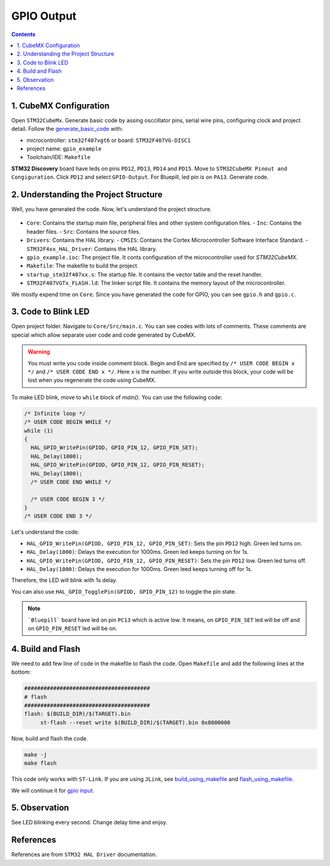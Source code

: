 GPIO Output
===========

.. contents:: Contents
   :depth: 2
   :local:
   

1. CubeMX Configuration
------------------------

Open ``STM32CubeMx``. Generate basic code by assing osccillator pins, serial wire pins, configuring clock and project detail. Follow the `generate_basic_code <../basic_setup/generate_basic_code.html>`_ with:

- microcontroller: ``stm32f407vgt6`` or board: ``STM32F407VG-DISC1``
- project name: ``gpio_example``
- Toolchain/IDE: ``Makefile``


**STM32 Discovery** board have leds on pins ``PD12``, ``PD13``, ``PD14`` and ``PD15``. Move to ``STM32CubeMX Pinout and Congiguration``. Click ``PD12`` and select ``GPIO-Output``. For Bluepill, led pin is on ``PA13``. Generate code.
   
   .. image:: images/gpio_output_select.png
      :width: 600
      :align: center
      :alt: gpio_output_select




2. Understanding the Project Structure
--------------------------------------

Well, you have generated the code. Now, let's understand the project structure.

  .. image:: images/gpio_exmp_project_structure.png
     :width: 600
     :align: center
     :alt: gpio_exmp_project_structure

- ``Core``: Contains the startup main file, peripheral files and other system configuration files.
  - ``Inc``: Contains the header files.
  - ``Src``: Contains the source files.
- ``Drivers``: Contains the HAL library.
  - ``CMSIS``: Contains the Cortex Microcontroller Software Interface Standard.
  - ``STM32F4xx_HAL_Driver``: Contains the HAL library.
- ``gpio_example.ioc``: The project file. It conts configuration of the microcontroller used for *STM32CubeMX*.
- ``Makefile``: The makefile to build the project.
- ``startup_stm32f407xx.s``: The startup file. It contains the vector table and the reset handler.
- ``STM32F407VGTx_FLASH.ld``: The linker script file. It contains the memory layout of the microcontroller.

We mostly expend time on ``Core``. Since you have generated the code for GPIO, you can see ``gpio.h`` and ``gpio.c``.



3. Code to Blink LED
--------------------

Open project folder. Navigate to ``Core/Src/main.c``. You can see codes with lots of comments. These comments are special which allow separate user code and code generated by CubeMX.

.. warning::
   You must write you code inside comment block. Begin and End are specified by ``/* USER CODE BEGIN x */`` and ``/* USER CODE END x */``. Here ``x`` is the number. If you write outside this block, your code will be lost when you regenerate the code using CubeMX.

To make LED blink, move to ``while`` block of `main()`. You can use the following code:

.. code-block:: c

  /* Infinite loop */
  /* USER CODE BEGIN WHILE */
  while (1)
  {
    HAL_GPIO_WritePin(GPIOD, GPIO_PIN_12, GPIO_PIN_SET);
    HAL_Delay(1000);
    HAL_GPIO_WritePin(GPIOD, GPIO_PIN_12, GPIO_PIN_RESET);
    HAL_Delay(1000);
    /* USER CODE END WHILE */

    /* USER CODE BEGIN 3 */
  }
  /* USER CODE END 3 */

Let's understand the code:

- ``HAL_GPIO_WritePin(GPIOD, GPIO_PIN_12, GPIO_PIN_SET)``: Sets the pin ``PD12`` high.  Green led turns on.

- ``HAL_Delay(1000)``: Delays the execution for 1000ms. Green led keeps turning on for 1s.

- ``HAL_GPIO_WritePin(GPIOD, GPIO_PIN_12, GPIO_PIN_RESET)``: Sets the pin ``PD12`` low. Green led turns off.

- ``HAL_Delay(1000)``: Delays the execution for 1000ms. Green leed keeps turning off for 1s.

Therefore, the LED will blink with 1s delay. 

You can also use ``HAL_GPIO_TogglePin(GPIOD, GPIO_PIN_12)`` to toggle the pin state.

.. note::
   
   ```Bluepill``` board have led on pin ``PC13`` which is active low. It means, on ``GPIO_PIN_SET`` led will be off and on ``GPIO_PIN_RESET`` led will be on.



4. Build and Flash
------------------

We need to add few line of code in the makefile to flash the code. Open ``Makefile`` and add the following lines at the bottom:

.. code-block:: make

   #######################################
   # flash
   #######################################
   flash: $(BUILD_DIR)/$(TARGET).bin
   	st-flash --reset write $(BUILD_DIR)/$(TARGET).bin 0x8000000

Now, build and flash the code.

.. code:: bash

   make -j
   make flash

This code only works with ``ST-Link``. If you are using ``JLink``, see `build_using_makefile <../../getting_started/basic_setup/build_using_makefile.html>`_ and `flash_using_makefile <../../getting_started/basic_setup/flash_using_makefile.html>`_.

We will continue it for `gpio input <gpio_input.html>`_.



5. Observation
--------------

See LED blinking every second. Change delay time and enjoy.



References
----------

References are from ``STM32 HAL Driver`` documentation.

.. function:: HAL_GPIO_WritePin(GPIOx, GPIO_Pin, PinState)

   Sets or clears the selected data port bit.

   **Note:**
   This function uses the GPIOx_BSRR register to allow atomic read/modify accesses.
   There is no risk of an IRQ occurring between the read and modify access.

   :param GPIO_TypeDef GPIOx: GPIO peripheral where `x` can be:
      - (A..K) for STM32F429X devices
      - (A..I) for STM32F40XX and STM32F427X devices
   :param uint16_t GPIO_Pin: Specifies the port bit to be written. Can be one of the following:
      - ``GPIO_PIN_0`` through ``GPIO_PIN_15``
   :param GPIO_PinState PinState: Specifies the value to be written to the selected bit. 
      Can be one of the following:
      - ``GPIO_PIN_RESET``: Clears the port pin
      - ``GPIO_PIN_SET``: Sets the port pin

   :returns: None


.. function:: HAL_GPIO_TogglePin(GPIOx, GPIO_Pin)

   Toggles the state of the specified GPIO pins.

   :param GPIO_TypeDef* GPIOx: GPIO peripheral where `x` can be:
      - (A..K) for STM32F429X devices
      - (A..I) for STM32F40XX and STM32F427X devices.
   :param uint16_t GPIO_Pin: Specifies the pins to be toggled. This parameter can be a combination of GPIO_PIN_x values where `x` can range from 0 to 15.
   :returns: None
   :rtype: None


.. function:: HAL_Delay(Delay)

   Provides a minimum delay (in milliseconds) based on a variable that is incremented regularly.

   **Note 1:**
   In the default implementation, the SysTick timer is used as the time base. It generates interrupts at regular time intervals, where `uwTick` is incremented.

   **Note 2:**
   This function is declared as `__weak` to allow overriding by user implementations in other files.

   :param uint32_t Delay: Specifies the delay time length, in milliseconds.
   :returns: None
   :rtype: None
